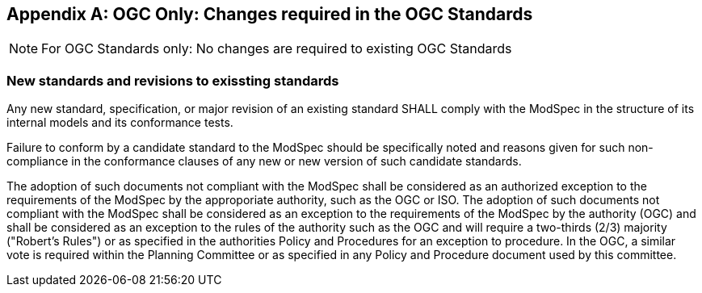 [[annex-B]]
[appendix,obligation=normative]
== OGC Only: Changes required in the OGC Standards

NOTE: For OGC Standards only: No changes are required to existing OGC Standards

=== New standards and revisions to exissting standards

Any new standard, specification, or major revision of an existing standard SHALL
comply with the ModSpec in the structure of its internal models and its
conformance tests.

Failure to conform by a candidate standard to the ModSpec should be specifically
noted and reasons given for such non-compliance in the conformance clauses of any
new or new version of such candidate standards.

The adoption of such documents not compliant with the ModSpec shall be
considered as an authorized exception to the requirements of the ModSpec by the
approporiate authority, such as the OGC or ISO. The adoption of such
documents not compliant with the ModSpec shall be considered as an exception to
the requirements of the ModSpec by the authority (OGC) and shall be considered as an exception
to the rules of the authority such as the OGC and will require a two-thirds (2/3) majority ("Robert's
Rules") or as specified in the authorities Policy and Procedures for an exception to
procedure. In the OGC, a similar vote is required within the Planning Committee or as specified
in any Policy and Procedure document used by this committee.
